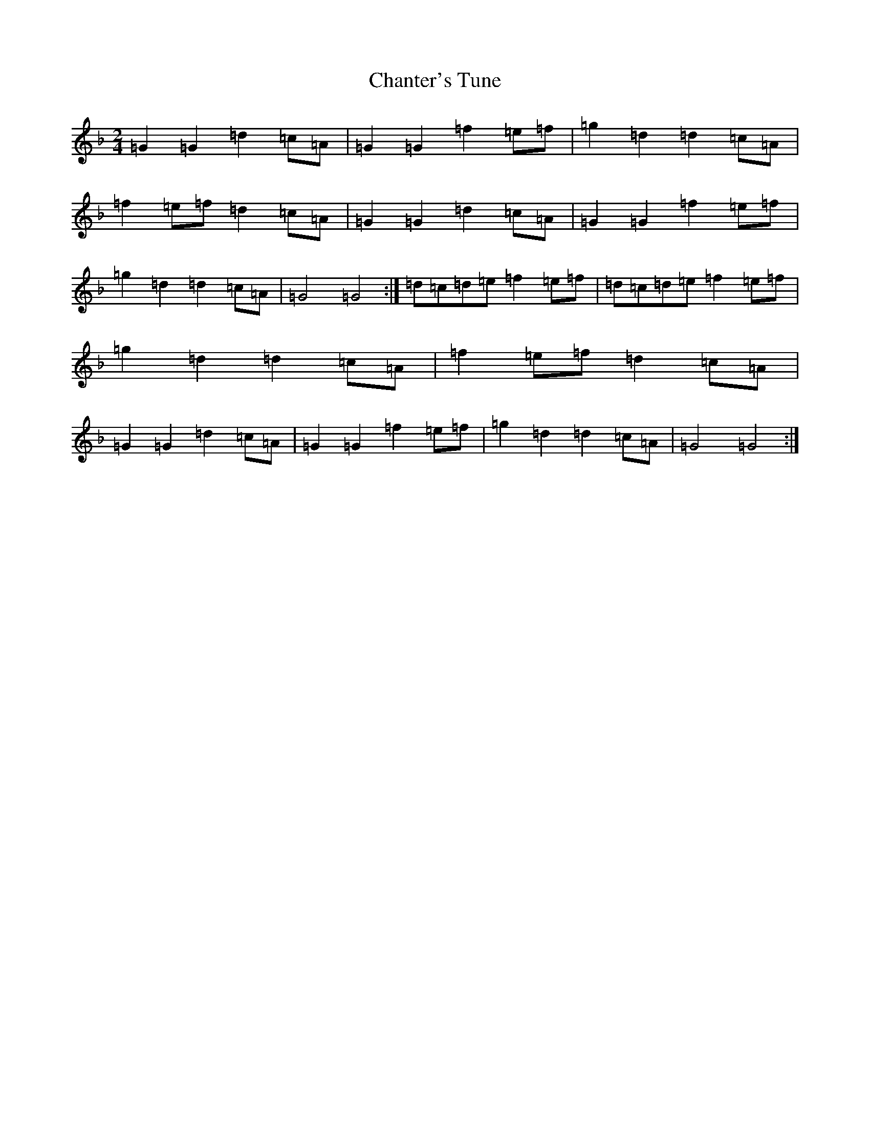 X: 3487
T: Chanter's Tune
S: https://thesession.org/tunes/2082#setting2082
Z: D Mixolydian
R: march
M:2/4
L:1/8
K: C Mixolydian
=G2=G2=d2=c=A|=G2=G2=f2=e=f|=g2=d2=d2=c=A|=f2=e=f=d2=c=A|=G2=G2=d2=c=A|=G2=G2=f2=e=f|=g2=d2=d2=c=A|=G4=G4:|=d=c=d=e=f2=e=f|=d=c=d=e=f2=e=f|=g2=d2=d2=c=A|=f2=e=f=d2=c=A|=G2=G2=d2=c=A|=G2=G2=f2=e=f|=g2=d2=d2=c=A|=G4=G4:|